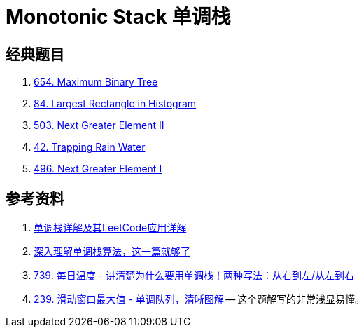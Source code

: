 [#0000-23-monotonic-stack]
= Monotonic Stack 单调栈

== 经典题目

. xref:0654-maximum-binary-tree.adoc[654. Maximum Binary Tree]
. xref:0084-largest-rectangle-in-histogram.adoc[84. Largest Rectangle in Histogram]
. xref:0503-next-greater-element-ii.adoc[503. Next Greater Element II]
. xref:0042-trapping-rain-water.adoc[42. Trapping Rain Water]
. xref:0496-next-greater-element-i.adoc[496. Next Greater Element I]

== 参考资料

. https://cloud.tencent.com/developer/article/1998273[单调栈详解及其LeetCode应用详解^]
. https://blog.csdn.net/weixin_50348837/article/details/136304458[深入理解单调栈算法，这一篇就够了^]
. https://leetcode.cn/problems/daily-temperatures/solutions/2470179/shi-pin-jiang-qing-chu-wei-shi-yao-yao-y-k0ks/[739. 每日温度 - 讲清楚为什么要用单调栈！两种写法：从右到左/从左到右^]
. https://leetcode.cn/problems/sliding-window-maximum/solutions/2361228/239-hua-dong-chuang-kou-zui-da-zhi-dan-d-u6h0/[239. 滑动窗口最大值 - 单调队列，清晰图解^] -- 这个题解写的非常浅显易懂。
